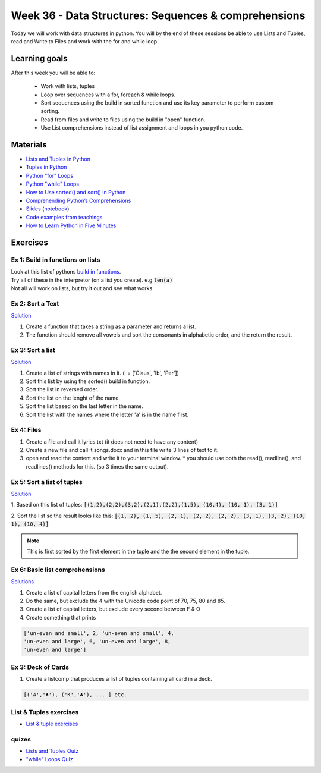 Week 36 - Data Structures: Sequences & comprehensions
=====================================================


Today we will work with data structures in python. You will by the end of these sessions be able to use Lists and Tuples, read and Write to Files and work with the for and while loop.

Learning goals
--------------

After this week you will be able to:
        
        - Work with lists, tuples
        - Loop over sequences with a for, foreach & while loops.  
        - Sort sequences using the build in sorted function and use its key parameter to perform custom sorting.  
        - Read from files and write to files using the build in "open" function. 
        - Use List comprehensions instead of list assignment and loops in you python code. 


Materials
---------

* `Lists and Tuples in Python <https://realpython.com/python-lists-tuples/>`_
* `Tuples in Python <https://www.datacamp.com/community/tutorials/python-tuples>`_
* `Python "for" Loops <https://realpython.com/python-for-loop/>`_
* `Python "while" Loops <https://realpython.com/python-while-loop/>`_
* `How to Use sorted() and sort() in Python <https://realpython.com/python-sort/>`_
* `Comprehending Python’s Comprehensions <https://dbader.org/blog/list-dict-set-comprehensions-in-python>`_
* `Slides <_static/noterlists_tuples.slides.html>`_    (`notebook <notebooks/noterlists_tuples.ipynb>`_)
* `Code examples from teachings <https://github.com/python-elective-kea/fall2020-code-examples-from-teachings/tree/master/w36>`_
  
* `How to Learn Python in Five Minutes <https://www.youtube.com/watch?v=ohr6O78jGzs>`_

.. raw:: html

   <iframe width="560" height="315" src="https://www.youtube.com/embed/ohr6O78jGzs" frameborder="0" allow="accelerometer; autoplay; encrypted-media; gyroscope; picture-in-picture" allowfullscreen></iframe>


Exercises
---------
---------------------------------
Ex 1: Build in functions on lists
---------------------------------

| Look at this list of pythons `build in functions <https://docs.python.org/3/library/functions.html>`_.
| Try all of these in the interpretor (on a list you create). e.g  :code:`len(a)`   
| Not all will work on lists, but try it out and see what works. 


-----------------
Ex 2: Sort a Text
-----------------

`Solution <exercises/solution/02_lists/sorted_exercises.rst>`_

1. Create a function that takes a string as a parameter and returns a list.
2. The function should remove all vowels and sort the consonants in alphabetic order, and the return the result.


-----------------
Ex 3: Sort a list
-----------------
`Solution <exercises/solution/02_lists/sorted_exercises.rst>`_

1. Create a list of strings with names in it. (l = ['Claus', 'Ib', 'Per'])
2. Sort this list by using the sorted() build in function.
3. Sort the list in reversed order. 
4. Sort the list on the lenght of the name.
5. Sort the list based on the last letter in the name.
6. Sort the list with the names where the letter 'a' is in the name first.

-----------
Ex 4: Files
-----------

1. Create a file and call it lyrics.txt (it does not need to have any content)
2. Create a new file and call it songs.docx and in this file write 3 lines of text to it.
3. open and read the content and write it to your terminal window.
   * you should use both the read(), readline(), and readlines() methods for this. (so 3 times the same output).

---------------------------
Ex 5: Sort a list of tuples
---------------------------

`Solution <exercises/solution/02_lists/sorted_exercises.rst>`_

1. Based on this list of tuples:     
:code:`[(1,2),(2,2),(3,2),(2,1),(2,2),(1,5), (10,4), (10, 1), (3, 1)]`    

2. Sort the list so the result looks like this:  
:code:`[(1, 2), (1, 5), (2, 1), (2, 2), (2, 2), (3, 1), (3, 2), (10, 1), (10, 4)]`   

.. note:: 
        
        This is first sorted by the first element in the tuple and the the second element in the tuple. 


 




-------------------------------
Ex 6: Basic list comprehensions
-------------------------------
`Solutions <notebooks/list_comprehensions.ipynb>`_

1. Create a list of capital letters from the english alphabet.
2. Do the same, but exclude the 4 with the Unicode code point of 70, 75, 80 and 85.
3. Create a list of capital letters, but exclude every second between F & O
4. Create something that prints 

.. code:: python
   
   ['un-even and small', 2, 'un-even and small', 4, 
   'un-even and large', 6, 'un-even and large', 8, 
   'un-even and large']


-------------------
Ex 3: Deck of Cards
-------------------

1. Create a listcomp that produces a list of tuples containing all card in a deck. 

.. code:: python

   [('A','♠'), ('K','♣'), ... ] etc.

..   
        Solution:


        .. code:: python
   
                 numbers = list(range(2, 11)) + ['J', 'Q', 'K', 'A']
                [(i,chr(j)) for i in numbers for j in range(9824, 9828)]


-----------------------
List & Tuples exercises
-----------------------

* `List & tuple exercises <exercises/lists/lists.rst>`_

------
quizes
------
* `Lists and Tuples Quiz <https://realpython.com/quizzes/python-lists-tuples/>`_
* `"while" Loops Quiz <https://realpython.com/quizzes/python-while-loop/>`_

